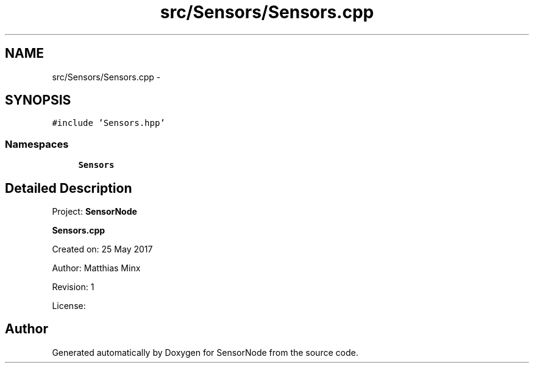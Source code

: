 .TH "src/Sensors/Sensors.cpp" 3 "Thu May 25 2017" "Version 0.2" "SensorNode" \" -*- nroff -*-
.ad l
.nh
.SH NAME
src/Sensors/Sensors.cpp \- 
.SH SYNOPSIS
.br
.PP
\fC#include 'Sensors\&.hpp'\fP
.br

.SS "Namespaces"

.in +1c
.ti -1c
.RI " \fBSensors\fP"
.br
.in -1c
.SH "Detailed Description"
.PP 
Project: \fBSensorNode\fP
.PP
\fBSensors\&.cpp\fP
.PP
Created on: 25 May 2017
.PP
Author: Matthias Minx
.PP
Revision: 1
.PP
License: 
.SH "Author"
.PP 
Generated automatically by Doxygen for SensorNode from the source code\&.
